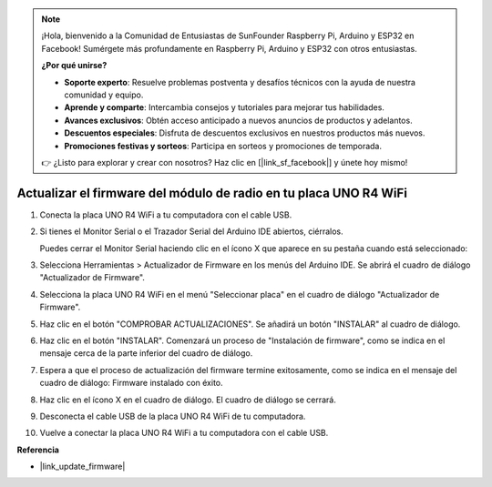 .. note::

    ¡Hola, bienvenido a la Comunidad de Entusiastas de SunFounder Raspberry Pi, Arduino y ESP32 en Facebook! Sumérgete más profundamente en Raspberry Pi, Arduino y ESP32 con otros entusiastas.

    **¿Por qué unirse?**

    - **Soporte experto**: Resuelve problemas postventa y desafíos técnicos con la ayuda de nuestra comunidad y equipo.
    - **Aprende y comparte**: Intercambia consejos y tutoriales para mejorar tus habilidades.
    - **Avances exclusivos**: Obtén acceso anticipado a nuevos anuncios de productos y adelantos.
    - **Descuentos especiales**: Disfruta de descuentos exclusivos en nuestros productos más nuevos.
    - **Promociones festivas y sorteos**: Participa en sorteos y promociones de temporada.

    👉 ¿Listo para explorar y crear con nosotros? Haz clic en [|link_sf_facebook|] y únete hoy mismo!
    
.. _update_firmware:

Actualizar el firmware del módulo de radio en tu placa UNO R4 WiFi
=======================================================================

.. https://forum.arduino.cc/t/radio-module-firmware-version-0-2-0-is-now-available/1147361

1. Conecta la placa UNO R4 WiFi a tu computadora con el cable USB.
2. Si tienes el Monitor Serial o el Trazador Serial del Arduino IDE abiertos, ciérralos.

   Puedes cerrar el Monitor Serial haciendo clic en el ícono X que aparece en su pestaña cuando está seleccionado:

   .. image:: img/close_serial_monitor2.png
      :width: 85%

3. Selecciona Herramientas > Actualizador de Firmware en los menús del Arduino IDE.
   Se abrirá el cuadro de diálogo "Actualizador de Firmware".

   .. image:: img/update_firmware_1.png
         :width: 70%

4. Selecciona la placa UNO R4 WiFi en el menú "Seleccionar placa" en el cuadro de diálogo "Actualizador de Firmware".
5. Haz clic en el botón "COMPROBAR ACTUALIZACIONES".
   Se añadirá un botón "INSTALAR" al cuadro de diálogo.

   .. image:: img/update_firmware_2.png
         :width: 85%

6. Haz clic en el botón "INSTALAR".
   Comenzará un proceso de "Instalación de firmware", como se indica en el mensaje cerca de la parte inferior del cuadro de diálogo.

   .. image:: img/update_firmware_3.png
         :width: 85%

7. Espera a que el proceso de actualización del firmware termine exitosamente, como se indica en el mensaje del cuadro de diálogo:
   Firmware instalado con éxito.

   .. image:: img/update_firmware_4.png
         :width: 85%

8. Haz clic en el ícono X en el cuadro de diálogo.
   El cuadro de diálogo se cerrará.
9. Desconecta el cable USB de la placa UNO R4 WiFi de tu computadora.
10. Vuelve a conectar la placa UNO R4 WiFi a tu computadora con el cable USB.


**Referencia**

- |link_update_firmware|